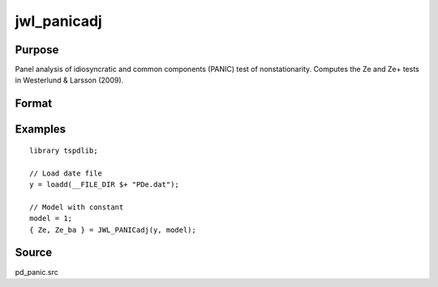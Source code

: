 
jwl_panicadj
==============================================

Purpose
----------------

Panel analysis of idiosyncratic and common components (PANIC) test of nonstationarity. Computes the Ze and Ze+ tests in Westerlund & Larsson (2009).

Format
----------------
.. function:: { Ze, Ze_ba } = JWL_PANICadj(y, model[, pmax, ic_lags, kmax, ic_factors])
    :noindexentry:

    :param y: Panel data to be tested.
    :type y: TxN matrix

    :param model: Model to be implemented.

        =========== ====================
        1           Constant.
        2           Constant and trend.
        =========== ====================

    :type model: Scalar


    :param pmax: Optional, the maximum number of lags for :math:`\Delta y`. Default = 8.
    :type pmax: Scalar

    :param ic_lags: Optional, the information criterion used for choosing lags. Default = 3.

        =========== ====================
        1           Akaike.
        1           Schwarz.
        2           t-stat significance.
        =========== ====================

    :type ic_lags: Scalar

    :param kmax: Maximum number of factors. Maximum = Default = 5.
    :type kmax: Scalar

    :param ic_factors: Information Criterion for optimal number of factors. Default = 1.

        =========== ==============
        1           PCp criterion.
        2           ICp criterion.
        =========== ==============

    :type ic_factors: Scalar

    :return Ze: Ze statistic based on principal components with N(0,1).
    :rtype Ze: Scalar

    :return Ze_ba: Bias-adjusted Ze statistic based on principal components with N(0,1).
    :rtype Ze_ba: Scalar


Examples
---------

::

  library tspdlib;

  // Load date file
  y = loadd(__FILE_DIR $+ "PDe.dat");

  // Model with constant
  model = 1;
  { Ze, Ze_ba } = JWL_PANICadj(y, model);

Source
------

pd_panic.src

.. seealso:: Functions :func:`bng_panic`, :func:`jwr_panicca`, :func:`bng_panicnew`
